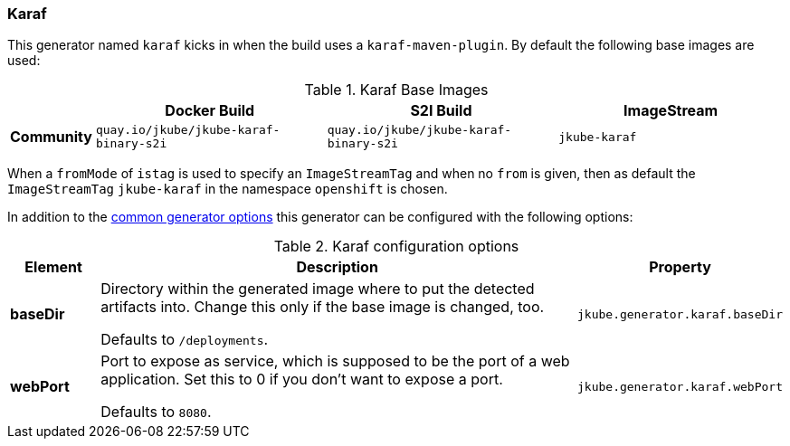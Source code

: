 [[generator-karaf]]
=== Karaf

This generator named `karaf` kicks in when the build uses a `karaf-maven-plugin`. By default the following base images are used:

[[generator-karaf-from]]
.Karaf Base Images
[cols="1,4,4,4"]
|===
| | Docker Build | S2I Build | ImageStream

| *Community*
| `quay.io/jkube/jkube-karaf-binary-s2i`
| `quay.io/jkube/jkube-karaf-binary-s2i`
| `jkube-karaf`

|===

When a `fromMode` of `istag` is used to specify an `ImageStreamTag` and when no `from` is given, then as default the
`ImageStreamTag` `jkube-karaf` in the namespace `openshift` is chosen.

In addition to the  <<generator-options-common, common generator options>> this generator can be configured with the following options:

.Karaf configuration options
[cols="1,6,1"]
|===
| Element | Description | Property

| *baseDir*
| Directory within the generated image where to put the detected artifacts into. Change this only if the base image is
  changed, too.

  Defaults to `/deployments`.
| `jkube.generator.karaf.baseDir`

| *webPort*
| Port to expose as service, which is supposed to be the port of a web application. Set this to 0 if you don't want to
expose a port.

  Defaults to `8080`.
| `jkube.generator.karaf.webPort`
|===
